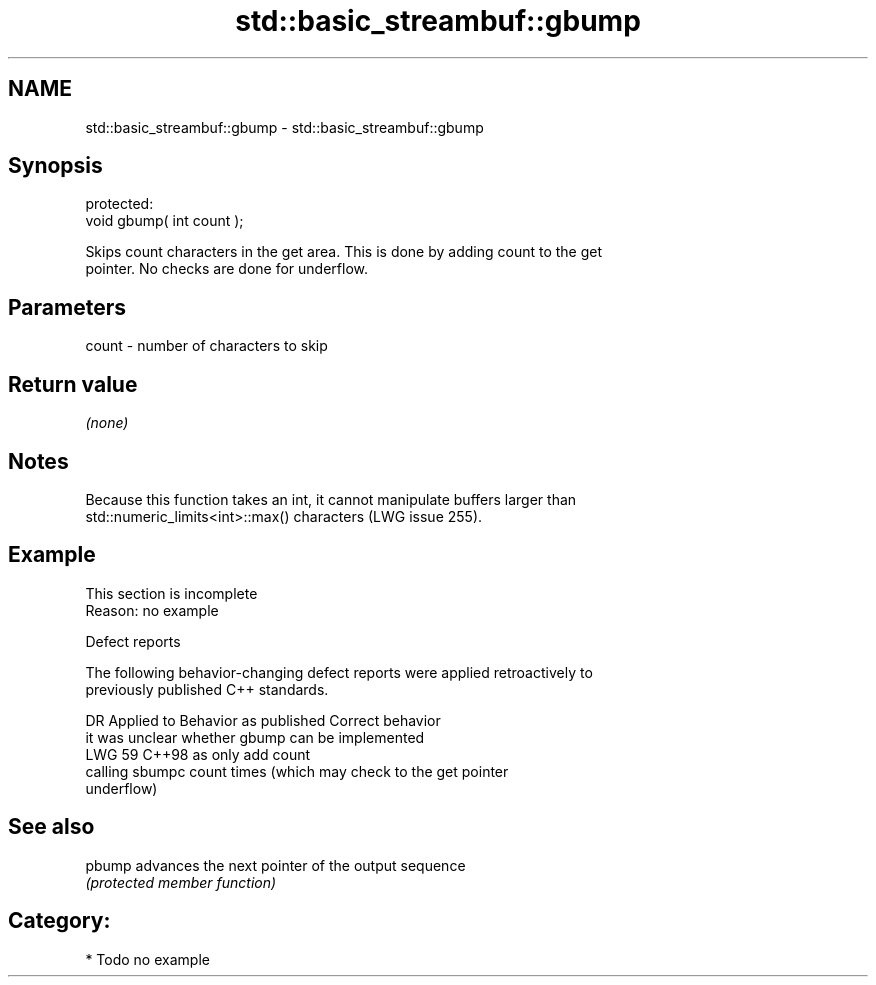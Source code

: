 .TH std::basic_streambuf::gbump 3 "2024.06.10" "http://cppreference.com" "C++ Standard Libary"
.SH NAME
std::basic_streambuf::gbump \- std::basic_streambuf::gbump

.SH Synopsis
   protected:
   void gbump( int count );

   Skips count characters in the get area. This is done by adding count to the get
   pointer. No checks are done for underflow.

.SH Parameters

   count - number of characters to skip

.SH Return value

   \fI(none)\fP

.SH Notes

   Because this function takes an int, it cannot manipulate buffers larger than
   std::numeric_limits<int>::max() characters (LWG issue 255).

.SH Example

    This section is incomplete
    Reason: no example

   Defect reports

   The following behavior-changing defect reports were applied retroactively to
   previously published C++ standards.

     DR   Applied to              Behavior as published               Correct behavior
                     it was unclear whether gbump can be implemented
   LWG 59 C++98      as                                              only add count
                     calling sbumpc count times (which may check     to the get pointer
                     underflow)

.SH See also

   pbump advances the next pointer of the output sequence
         \fI(protected member function)\fP

.SH Category:
     * Todo no example
